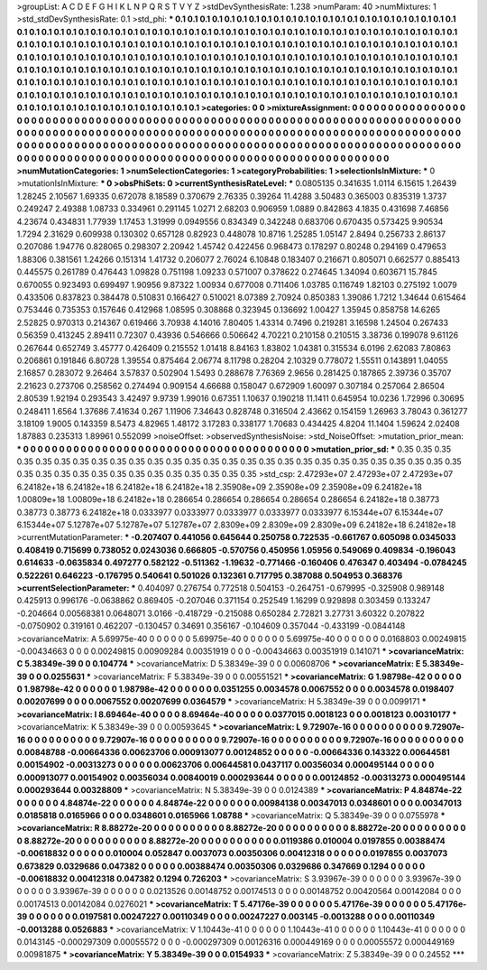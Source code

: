 >groupList:
A C D E F G H I K L
N P Q R S T V Y Z 
>stdDevSynthesisRate:
1.238 
>numParam:
40
>numMixtures:
1
>std_stdDevSynthesisRate:
0.1
>std_phi:
***
0.1 0.1 0.1 0.1 0.1 0.1 0.1 0.1 0.1 0.1
0.1 0.1 0.1 0.1 0.1 0.1 0.1 0.1 0.1 0.1
0.1 0.1 0.1 0.1 0.1 0.1 0.1 0.1 0.1 0.1
0.1 0.1 0.1 0.1 0.1 0.1 0.1 0.1 0.1 0.1
0.1 0.1 0.1 0.1 0.1 0.1 0.1 0.1 0.1 0.1
0.1 0.1 0.1 0.1 0.1 0.1 0.1 0.1 0.1 0.1
0.1 0.1 0.1 0.1 0.1 0.1 0.1 0.1 0.1 0.1
0.1 0.1 0.1 0.1 0.1 0.1 0.1 0.1 0.1 0.1
0.1 0.1 0.1 0.1 0.1 0.1 0.1 0.1 0.1 0.1
0.1 0.1 0.1 0.1 0.1 0.1 0.1 0.1 0.1 0.1
0.1 0.1 0.1 0.1 0.1 0.1 0.1 0.1 0.1 0.1
0.1 0.1 0.1 0.1 0.1 0.1 0.1 0.1 0.1 0.1
0.1 0.1 0.1 0.1 0.1 0.1 0.1 0.1 0.1 0.1
0.1 0.1 0.1 0.1 0.1 0.1 0.1 0.1 0.1 0.1
0.1 0.1 0.1 0.1 0.1 0.1 0.1 0.1 0.1 0.1
0.1 0.1 0.1 0.1 0.1 0.1 0.1 0.1 0.1 0.1
0.1 0.1 0.1 0.1 0.1 0.1 0.1 0.1 0.1 0.1
0.1 0.1 0.1 0.1 0.1 0.1 0.1 0.1 0.1 0.1
0.1 0.1 0.1 0.1 0.1 0.1 0.1 0.1 0.1 0.1
0.1 0.1 0.1 0.1 0.1 0.1 0.1 0.1 0.1 0.1
0.1 0.1 0.1 0.1 0.1 0.1 0.1 0.1 0.1 0.1
0.1 0.1 0.1 0.1 0.1 0.1 0.1 0.1 0.1 0.1
0.1 0.1 0.1 0.1 0.1 0.1 0.1 0.1 0.1 0.1
0.1 0.1 0.1 0.1 0.1 0.1 0.1 0.1 0.1 0.1
0.1 0.1 0.1 0.1 0.1 0.1 0.1 0.1 0.1 0.1
0.1 0.1 0.1 0.1 
>categories:
0 0
>mixtureAssignment:
0 0 0 0 0 0 0 0 0 0 0 0 0 0 0 0 0 0 0 0 0 0 0 0 0 0 0 0 0 0 0 0 0 0 0 0 0 0 0 0 0 0 0 0 0 0 0 0 0 0
0 0 0 0 0 0 0 0 0 0 0 0 0 0 0 0 0 0 0 0 0 0 0 0 0 0 0 0 0 0 0 0 0 0 0 0 0 0 0 0 0 0 0 0 0 0 0 0 0 0
0 0 0 0 0 0 0 0 0 0 0 0 0 0 0 0 0 0 0 0 0 0 0 0 0 0 0 0 0 0 0 0 0 0 0 0 0 0 0 0 0 0 0 0 0 0 0 0 0 0
0 0 0 0 0 0 0 0 0 0 0 0 0 0 0 0 0 0 0 0 0 0 0 0 0 0 0 0 0 0 0 0 0 0 0 0 0 0 0 0 0 0 0 0 0 0 0 0 0 0
0 0 0 0 0 0 0 0 0 0 0 0 0 0 0 0 0 0 0 0 0 0 0 0 0 0 0 0 0 0 0 0 0 0 0 0 0 0 0 0 0 0 0 0 0 0 0 0 0 0
0 0 0 0 
>numMutationCategories:
1
>numSelectionCategories:
1
>categoryProbabilities:
1 
>selectionIsInMixture:
***
0 
>mutationIsInMixture:
***
0 
>obsPhiSets:
0
>currentSynthesisRateLevel:
***
0.0805135 0.341635 1.0114 6.15615 1.26439 1.28245 2.10567 1.69335 0.672078 8.18589
0.370679 2.76335 0.39264 11.4288 3.50483 0.365003 0.835319 1.3737 0.249247 2.49388
1.08733 0.334961 0.291145 1.0271 2.68203 0.906959 1.0889 0.842863 4.1835 0.431698
7.46856 4.23674 0.434831 1.77939 1.17453 1.31999 0.0949556 0.834349 0.342248 0.683706
0.670435 0.573425 9.90534 1.7294 2.31629 0.609938 0.130302 0.657128 0.82923 0.448078
10.8716 1.25285 1.05147 2.8494 0.256733 2.86137 0.207086 1.94776 0.828065 0.298307
2.20942 1.45742 0.422456 0.968473 0.178297 0.80248 0.294169 0.479653 1.88306 0.381561
1.24266 0.151314 1.41732 0.206077 2.76024 6.10848 0.183407 0.216671 0.805071 0.662577
0.885413 0.445575 0.261789 0.476443 1.09828 0.751198 1.09233 0.571007 0.378622 0.274645
1.34094 0.603671 15.7845 0.670055 0.923493 0.699497 1.90956 9.87322 1.00934 0.677008
0.711406 1.03785 0.116749 1.82103 0.275192 1.0079 0.433506 0.837823 0.384478 0.510831
0.166427 0.510021 8.07389 2.70924 0.850383 1.39086 1.7212 1.34644 0.615464 0.753446
0.735353 0.157646 0.412968 1.08595 0.308868 0.323945 0.136692 1.00427 1.35945 0.858758
14.6265 2.52825 0.970313 0.214367 0.619466 3.70938 4.14016 7.80405 1.43314 0.7496
0.219281 3.16598 1.24504 0.267433 0.56359 0.413245 2.89411 0.72307 0.43936 0.546666
0.506642 4.70221 0.210158 0.210515 3.38736 0.199078 9.61126 0.267644 0.652749 3.45777
0.426409 0.215552 1.01418 8.84163 1.83802 1.04381 0.315534 6.0196 2.62083 7.80863
0.206861 0.191846 6.80728 1.39554 0.875464 2.06774 8.11798 0.28204 2.10329 0.778072
1.55511 0.143891 1.04055 2.16857 0.283072 9.26464 3.57837 0.502904 1.5493 0.288678
7.76369 2.9656 0.281425 0.187865 2.39736 0.35707 2.21623 0.273706 0.258562 0.274494
0.909154 4.66688 0.158047 0.672909 1.60097 0.307184 0.257064 2.86504 2.80539 1.92194
0.293543 3.42497 9.9739 1.99016 0.67351 1.10637 0.190218 11.1411 0.645954 10.0236
1.72996 0.30695 0.248411 1.6564 1.37686 7.41634 0.267 1.11906 7.34643 0.828748
0.316504 2.43662 0.154159 1.26963 3.78043 0.361277 3.18109 1.9005 0.143359 8.5473
4.82965 1.48172 3.17283 0.338177 1.70683 0.434425 4.8204 11.1404 1.59624 2.02408
1.87883 0.235313 1.89961 0.552099 
>noiseOffset:
>observedSynthesisNoise:
>std_NoiseOffset:
>mutation_prior_mean:
***
0 0 0 0 0 0 0 0 0 0
0 0 0 0 0 0 0 0 0 0
0 0 0 0 0 0 0 0 0 0
0 0 0 0 0 0 0 0 0 0
>mutation_prior_sd:
***
0.35 0.35 0.35 0.35 0.35 0.35 0.35 0.35 0.35 0.35
0.35 0.35 0.35 0.35 0.35 0.35 0.35 0.35 0.35 0.35
0.35 0.35 0.35 0.35 0.35 0.35 0.35 0.35 0.35 0.35
0.35 0.35 0.35 0.35 0.35 0.35 0.35 0.35 0.35 0.35
>std_csp:
2.47293e+07 2.47293e+07 2.47293e+07 6.24182e+18 6.24182e+18 6.24182e+18 6.24182e+18 2.35908e+09 2.35908e+09 2.35908e+09
6.24182e+18 1.00809e+18 1.00809e+18 6.24182e+18 0.286654 0.286654 0.286654 0.286654 0.286654 6.24182e+18
0.38773 0.38773 0.38773 6.24182e+18 0.0333977 0.0333977 0.0333977 0.0333977 0.0333977 6.15344e+07
6.15344e+07 6.15344e+07 5.12787e+07 5.12787e+07 5.12787e+07 2.8309e+09 2.8309e+09 2.8309e+09 6.24182e+18 6.24182e+18
>currentMutationParameter:
***
-0.207407 0.441056 0.645644 0.250758 0.722535 -0.661767 0.605098 0.0345033 0.408419 0.715699
0.738052 0.0243036 0.666805 -0.570756 0.450956 1.05956 0.549069 0.409834 -0.196043 0.614633
-0.0635834 0.497277 0.582122 -0.511362 -1.19632 -0.771466 -0.160406 0.476347 0.403494 -0.0784245
0.522261 0.646223 -0.176795 0.540641 0.501026 0.132361 0.717795 0.387088 0.504953 0.368376
>currentSelectionParameter:
***
0.404097 0.276754 0.772518 0.504153 -0.264751 -0.679995 -0.325908 0.989148 0.425913 0.996176
-0.0638862 0.869405 -0.207046 0.371154 0.252549 1.16299 0.929898 0.303459 0.133247 -0.204664
0.00568381 0.0648071 3.0166 -0.418729 -0.215088 0.650284 2.72821 3.27731 3.60322 0.207822
-0.0750902 0.319161 0.462207 -0.130457 0.34691 0.356167 -0.104609 0.357044 -0.433199 -0.0844148
>covarianceMatrix:
A
5.69975e-40	0	0	0	0	0	
0	5.69975e-40	0	0	0	0	
0	0	5.69975e-40	0	0	0	
0	0	0	0.0168803	0.00249815	-0.00434663	
0	0	0	0.00249815	0.00909284	0.00351919	
0	0	0	-0.00434663	0.00351919	0.141071	
***
>covarianceMatrix:
C
5.38349e-39	0	
0	0.104774	
***
>covarianceMatrix:
D
5.38349e-39	0	
0	0.00608706	
***
>covarianceMatrix:
E
5.38349e-39	0	
0	0.0255631	
***
>covarianceMatrix:
F
5.38349e-39	0	
0	0.00551521	
***
>covarianceMatrix:
G
1.98798e-42	0	0	0	0	0	
0	1.98798e-42	0	0	0	0	
0	0	1.98798e-42	0	0	0	
0	0	0	0.0351255	0.0034578	0.0067552	
0	0	0	0.0034578	0.0198407	0.00207699	
0	0	0	0.0067552	0.00207699	0.0364579	
***
>covarianceMatrix:
H
5.38349e-39	0	
0	0.0099171	
***
>covarianceMatrix:
I
8.69464e-40	0	0	0	
0	8.69464e-40	0	0	
0	0	0.0377015	0.0018123	
0	0	0.0018123	0.00310177	
***
>covarianceMatrix:
K
5.38349e-39	0	
0	0.00593645	
***
>covarianceMatrix:
L
9.72907e-16	0	0	0	0	0	0	0	0	0	
0	9.72907e-16	0	0	0	0	0	0	0	0	
0	0	9.72907e-16	0	0	0	0	0	0	0	
0	0	0	9.72907e-16	0	0	0	0	0	0	
0	0	0	0	9.72907e-16	0	0	0	0	0	
0	0	0	0	0	0.00848788	-0.00664336	0.00623706	0.000913077	0.00124852	
0	0	0	0	0	-0.00664336	0.143322	0.00644581	0.00154902	-0.00313273	
0	0	0	0	0	0.00623706	0.00644581	0.0437117	0.00356034	0.000495144	
0	0	0	0	0	0.000913077	0.00154902	0.00356034	0.00840019	0.000293644	
0	0	0	0	0	0.00124852	-0.00313273	0.000495144	0.000293644	0.00328809	
***
>covarianceMatrix:
N
5.38349e-39	0	
0	0.0124389	
***
>covarianceMatrix:
P
4.84874e-22	0	0	0	0	0	
0	4.84874e-22	0	0	0	0	
0	0	4.84874e-22	0	0	0	
0	0	0	0.00984138	0.00347013	0.0348601	
0	0	0	0.00347013	0.0185818	0.0165966	
0	0	0	0.0348601	0.0165966	1.08788	
***
>covarianceMatrix:
Q
5.38349e-39	0	
0	0.0755978	
***
>covarianceMatrix:
R
8.88272e-20	0	0	0	0	0	0	0	0	0	
0	8.88272e-20	0	0	0	0	0	0	0	0	
0	0	8.88272e-20	0	0	0	0	0	0	0	
0	0	0	8.88272e-20	0	0	0	0	0	0	
0	0	0	0	8.88272e-20	0	0	0	0	0	
0	0	0	0	0	0.0119386	0.010004	0.0197855	0.00388474	-0.00618832	
0	0	0	0	0	0.010004	0.052847	0.0037073	0.00350306	0.00412318	
0	0	0	0	0	0.0197855	0.0037073	0.673829	0.0329686	0.047382	
0	0	0	0	0	0.00388474	0.00350306	0.0329686	0.347669	0.1294	
0	0	0	0	0	-0.00618832	0.00412318	0.047382	0.1294	0.726203	
***
>covarianceMatrix:
S
3.93967e-39	0	0	0	0	0	
0	3.93967e-39	0	0	0	0	
0	0	3.93967e-39	0	0	0	
0	0	0	0.0213526	0.00148752	0.00174513	
0	0	0	0.00148752	0.00420564	0.00142084	
0	0	0	0.00174513	0.00142084	0.0276021	
***
>covarianceMatrix:
T
5.47176e-39	0	0	0	0	0	
0	5.47176e-39	0	0	0	0	
0	0	5.47176e-39	0	0	0	
0	0	0	0.0197581	0.00247227	0.00110349	
0	0	0	0.00247227	0.003145	-0.0013288	
0	0	0	0.00110349	-0.0013288	0.0526883	
***
>covarianceMatrix:
V
1.10443e-41	0	0	0	0	0	
0	1.10443e-41	0	0	0	0	
0	0	1.10443e-41	0	0	0	
0	0	0	0.0143145	-0.000297309	0.00055572	
0	0	0	-0.000297309	0.00126316	0.000449169	
0	0	0	0.00055572	0.000449169	0.00981875	
***
>covarianceMatrix:
Y
5.38349e-39	0	
0	0.0154933	
***
>covarianceMatrix:
Z
5.38349e-39	0	
0	0.24552	
***
